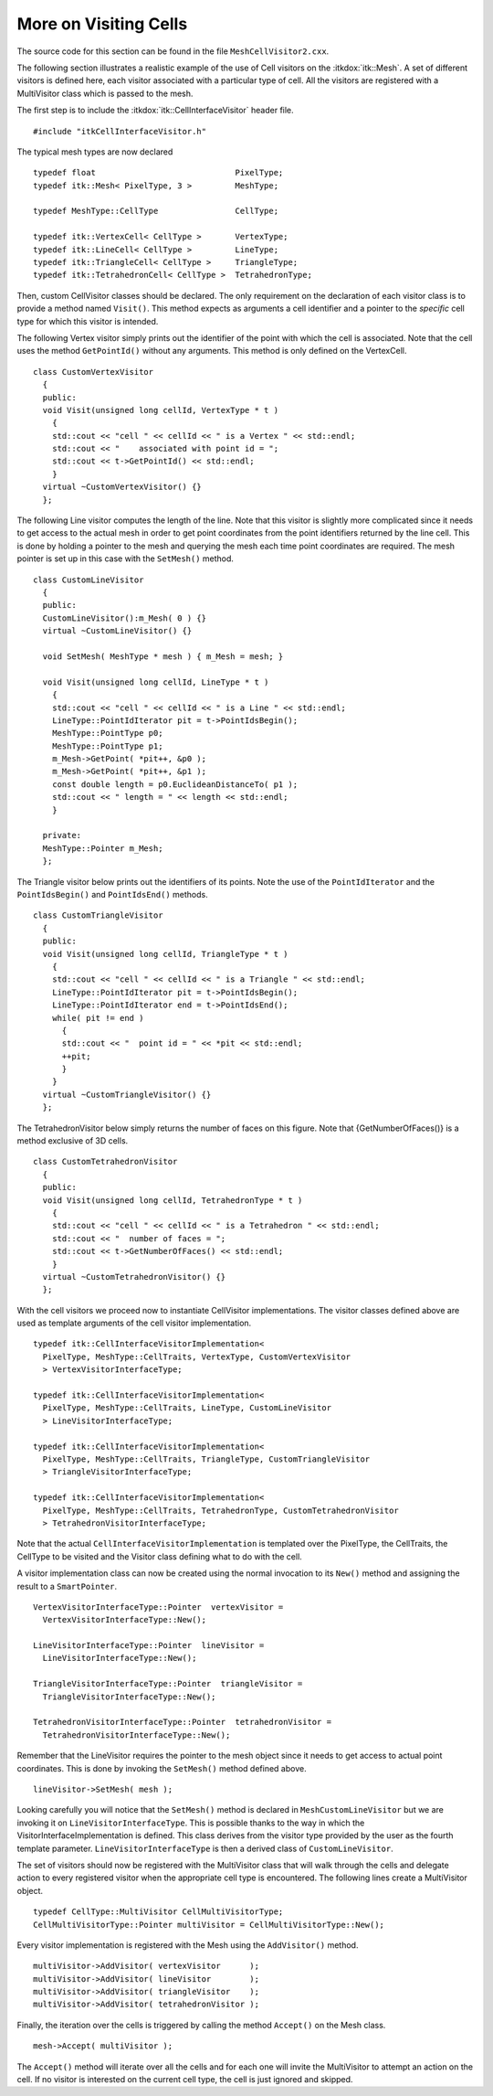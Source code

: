 .. _sec-MeshCellVisitorMultipleType:

More on Visiting Cells
~~~~~~~~~~~~~~~~~~~~~~

The source code for this section can be found in the file
``MeshCellVisitor2.cxx``.

The following section illustrates a realistic example of the use of Cell
visitors on the :itkdox:`itk::Mesh`. A set of different visitors is defined here,
each visitor associated with a particular type of cell. All the visitors
are registered with a MultiVisitor class which is passed to the mesh.

The first step is to include the :itkdox:`itk::CellInterfaceVisitor` header file.

::

    #include "itkCellInterfaceVisitor.h"

The typical mesh types are now declared

::

    typedef float                             PixelType;
    typedef itk::Mesh< PixelType, 3 >         MeshType;

    typedef MeshType::CellType                CellType;

    typedef itk::VertexCell< CellType >       VertexType;
    typedef itk::LineCell< CellType >         LineType;
    typedef itk::TriangleCell< CellType >     TriangleType;
    typedef itk::TetrahedronCell< CellType >  TetrahedronType;

Then, custom CellVisitor classes should be declared. The only
requirement on the declaration of each visitor class is to provide a
method named ``Visit()``. This method expects as arguments a cell
identifier and a pointer to the *specific* cell type for which this
visitor is intended.

The following Vertex visitor simply prints out the identifier of the
point with which the cell is associated. Note that the cell uses the
method ``GetPointId()`` without any arguments. This method is only defined
on the VertexCell.

::

    class CustomVertexVisitor
      {
      public:
      void Visit(unsigned long cellId, VertexType * t )
        {
        std::cout << "cell " << cellId << " is a Vertex " << std::endl;
        std::cout << "    associated with point id = ";
        std::cout << t->GetPointId() << std::endl;
        }
      virtual ~CustomVertexVisitor() {}
      };

The following Line visitor computes the length of the line. Note that
this visitor is slightly more complicated since it needs to get access
to the actual mesh in order to get point coordinates from the point
identifiers returned by the line cell. This is done by holding a pointer
to the mesh and querying the mesh each time point coordinates are
required. The mesh pointer is set up in this case with the ``SetMesh()``
method.

::

    class CustomLineVisitor
      {
      public:
      CustomLineVisitor():m_Mesh( 0 ) {}
      virtual ~CustomLineVisitor() {}

      void SetMesh( MeshType * mesh ) { m_Mesh = mesh; }

      void Visit(unsigned long cellId, LineType * t )
        {
        std::cout << "cell " << cellId << " is a Line " << std::endl;
        LineType::PointIdIterator pit = t->PointIdsBegin();
        MeshType::PointType p0;
        MeshType::PointType p1;
        m_Mesh->GetPoint( *pit++, &p0 );
        m_Mesh->GetPoint( *pit++, &p1 );
        const double length = p0.EuclideanDistanceTo( p1 );
        std::cout << " length = " << length << std::endl;
        }

      private:
      MeshType::Pointer m_Mesh;
      };

The Triangle visitor below prints out the identifiers of its points.
Note the use of the ``PointIdIterator`` and the ``PointIdsBegin()`` and
``PointIdsEnd()`` methods.

::

    class CustomTriangleVisitor
      {
      public:
      void Visit(unsigned long cellId, TriangleType * t )
        {
        std::cout << "cell " << cellId << " is a Triangle " << std::endl;
        LineType::PointIdIterator pit = t->PointIdsBegin();
        LineType::PointIdIterator end = t->PointIdsEnd();
        while( pit != end )
          {
          std::cout << "  point id = " << *pit << std::endl;
          ++pit;
          }
        }
      virtual ~CustomTriangleVisitor() {}
      };

The TetrahedronVisitor below simply returns the number of faces on this
figure. Note that {GetNumberOfFaces()} is a method exclusive of 3D
cells.

::

    class CustomTetrahedronVisitor
      {
      public:
      void Visit(unsigned long cellId, TetrahedronType * t )
        {
        std::cout << "cell " << cellId << " is a Tetrahedron " << std::endl;
        std::cout << "  number of faces = ";
        std::cout << t->GetNumberOfFaces() << std::endl;
        }
      virtual ~CustomTetrahedronVisitor() {}
      };

With the cell visitors we proceed now to instantiate CellVisitor
implementations. The visitor classes defined above are used as template
arguments of the cell visitor implementation.

::

    typedef itk::CellInterfaceVisitorImplementation<
      PixelType, MeshType::CellTraits, VertexType, CustomVertexVisitor
      > VertexVisitorInterfaceType;

    typedef itk::CellInterfaceVisitorImplementation<
      PixelType, MeshType::CellTraits, LineType, CustomLineVisitor
      > LineVisitorInterfaceType;

    typedef itk::CellInterfaceVisitorImplementation<
      PixelType, MeshType::CellTraits, TriangleType, CustomTriangleVisitor
      > TriangleVisitorInterfaceType;

    typedef itk::CellInterfaceVisitorImplementation<
      PixelType, MeshType::CellTraits, TetrahedronType, CustomTetrahedronVisitor
      > TetrahedronVisitorInterfaceType;

Note that the actual ``CellInterfaceVisitorImplementation`` is templated
over the PixelType, the CellTraits, the CellType to be visited and the
Visitor class defining what to do with the cell.

A visitor implementation class can now be created using the normal
invocation to its ``New()`` method and assigning the result to a
``SmartPointer``.

::

    VertexVisitorInterfaceType::Pointer  vertexVisitor =
      VertexVisitorInterfaceType::New();

    LineVisitorInterfaceType::Pointer  lineVisitor =
      LineVisitorInterfaceType::New();

    TriangleVisitorInterfaceType::Pointer  triangleVisitor =
      TriangleVisitorInterfaceType::New();

    TetrahedronVisitorInterfaceType::Pointer  tetrahedronVisitor =
      TetrahedronVisitorInterfaceType::New();

Remember that the LineVisitor requires the pointer to the mesh object
since it needs to get access to actual point coordinates. This is done
by invoking the ``SetMesh()`` method defined above.

::

    lineVisitor->SetMesh( mesh );

Looking carefully you will notice that the ``SetMesh()`` method is
declared in ``MeshCustomLineVisitor`` but we are invoking it on
``LineVisitorInterfaceType``. This is possible thanks to the way in which
the VisitorInterfaceImplementation is defined. This class derives from
the visitor type provided by the user as the fourth template parameter.
``LineVisitorInterfaceType`` is then a derived class of
``CustomLineVisitor``.

The set of visitors should now be registered with the MultiVisitor class
that will walk through the cells and delegate action to every registered
visitor when the appropriate cell type is encountered. The following
lines create a MultiVisitor object.

::

    typedef CellType::MultiVisitor CellMultiVisitorType;
    CellMultiVisitorType::Pointer multiVisitor = CellMultiVisitorType::New();

Every visitor implementation is registered with the Mesh using the
``AddVisitor()`` method.

::

    multiVisitor->AddVisitor( vertexVisitor      );
    multiVisitor->AddVisitor( lineVisitor        );
    multiVisitor->AddVisitor( triangleVisitor    );
    multiVisitor->AddVisitor( tetrahedronVisitor );

Finally, the iteration over the cells is triggered by calling the method
``Accept()`` on the Mesh class.

::

    mesh->Accept( multiVisitor );

The ``Accept()`` method will iterate over all the cells and for each one
will invite the MultiVisitor to attempt an action on the cell. If no
visitor is interested on the current cell type, the cell is just ignored
and skipped.
